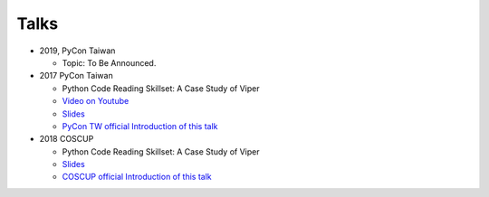 +++++
Talks
+++++


* 2019, PyCon Taiwan
  
  - Topic: To Be Announced.


* 2017 PyCon Taiwan
  
  - Python Code Reading Skillset: A Case Study of Viper
  - `Video on Youtube <https://youtu.be/TWpoBK1xhYU>`_
  - `Slides <https://docs.google.com/presentation/d/1HwBrETgmEz6-igEVaPAtQPWyuBljyFyvXtKzHLSVaMk/edit?usp=sharing>`_
  - `PyCon TW official Introduction of this talk <https://tw.pycon.org/2017/en-us/events/talk/319090797213384781/>`_
  

* 2018 COSCUP
  
  - Python Code Reading Skillset: A Case Study of Viper
  - `Slides <https://docs.google.com/presentation/d/1T4qcir5dEXq2956xqDtr_8sfXSkfHa8VAN-GC6BZLdc/edit?usp=sharing>`_
  - `COSCUP official Introduction of this talk <https://coscup.org/2018/programs/viper/>`_
